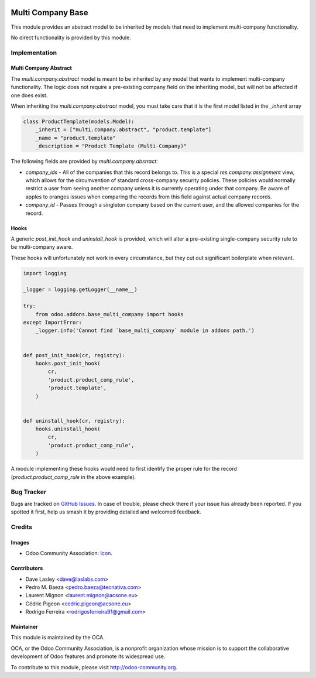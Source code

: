 .. image:: https://img.shields.io/badge/licence-lgpl--3-blue.png
   :target: https://www.gnu.org/licenses/lgpl-3.0-standalone.html
   :alt: License: LGPL-3

==================
Multi Company Base
==================

This module provides an abstract model to be inherited by models that need
to implement multi-company functionality.

No direct functionality is provided by this module.

Implementation
==============

Multi Company Abstract
----------------------

The `multi.company.abstract` model is meant to be inherited by any model that
wants to implement multi-company functionality. The logic does not require a
pre-existing company field on the inheriting model, but will not be affected
if one does exist.

When inheriting the `multi.company.abstract` model, you must take care that
it is the first model listed in the `_inherit` array

.. code-block:: python

   class ProductTemplate(models.Model):
       _inherit = ["multi.company.abstract", "product.template"]
       _name = "product.template"
       _description = "Product Template (Multi-Company)"

The following fields are provided by `multi.company.abstract`:

* `company_ids` - All of the companies that this record belongs to. This is a
  special `res.company.assignment` view, which allows for the circumvention of
  standard cross-company security policies. These policies would normally
  restrict a user from seeing another company unless it is currently operating
  under that company. Be aware of apples to oranges issues when comparing the
  records from this field against actual company records.
* `company_id` - Passes through a singleton company based on the current user,
  and the allowed companies for the record.

Hooks
-----

A generic `post_init_hook` and `uninstall_hook` is provided, which will alter
a pre-existing single-company security rule to be multi-company aware.

These hooks will unfortunately not work in every circumstance, but they cut out
significant boilerplate when relevant.

.. code-block:: python

   import logging

   _logger = logging.getLogger(__name__)

   try:
       from odoo.addons.base_multi_company import hooks
   except ImportError:
       _logger.info('Cannot find `base_multi_company` module in addons path.')


   def post_init_hook(cr, registry):
       hooks.post_init_hook(
           cr,
           'product.product_comp_rule',
           'product.template',
       )


   def uninstall_hook(cr, registry):
       hooks.uninstall_hook(
           cr,
           'product.product_comp_rule',
       )

A module implementing these hooks would need to first identify the proper rule
for the record (`product.product_comp_rule` in the above example).

.. image:: https://odoo-community.org/website/image/ir.attachment/5784_f2813bd/datas
   :alt: Try me on Runbot
   :target: https://runbot.odoo-community.org/runbot/133/11.0

Bug Tracker
===========

Bugs are tracked on `GitHub Issues <https://github.com/OCA/multi-company/issues>`_.
In case of trouble, please check there if your issue has already been reported. 
If you spotted it first, help us smash it by providing detailed and welcomed 
feedback.

Credits
=======

Images
------

* Odoo Community Association: 
  `Icon <https://github.com/OCA/maintainer-tools/blob/master/template/module/static/description/icon.svg>`_.

Contributors
------------

* Dave Lasley <dave@laslabs.com>
* Pedro M. Baeza <pedro.baeza@tecnativa.com>
* Laurent Mignon <laurent.mignon@acsone.eu>
* Cédric Pigeon <cedric.pigeon@acsone.eu>
* Rodrigo Ferreira <rodrigosferreira91@gmail.com>

Maintainer
----------

.. image:: https://odoo-community.org/logo.png
   :alt: Odoo Community Association
   :target: https://odoo-community.org

This module is maintained by the OCA.

OCA, or the Odoo Community Association, is a nonprofit organization whose
mission is to support the collaborative development of Odoo features and
promote its widespread use.

To contribute to this module, please visit http://odoo-community.org.
